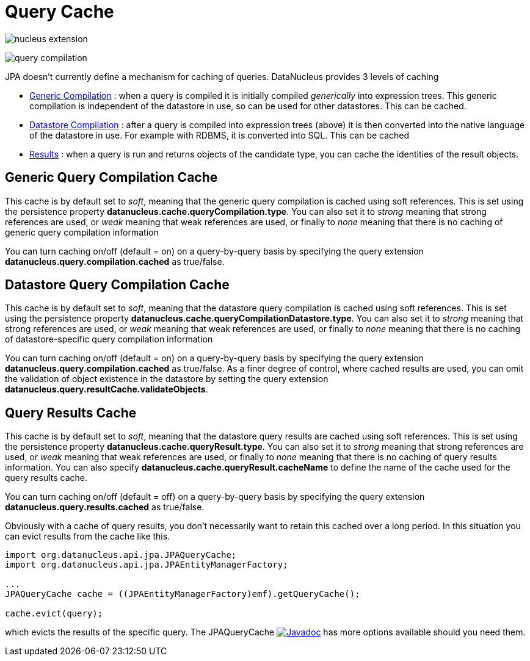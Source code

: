 [[cache]]
= Query Cache
:_basedir: ../
:_imagesdir: images/


image:../images/nucleus_extension.png[]

image:../images/query_compilation.png[]

JPA doesn't currently define a mechanism for caching of queries. DataNucleus provides 3 levels of caching

* link:#cache_genericcompilation[Generic Compilation] : when a query is compiled it is initially compiled _generically_ into expression trees. 
This generic compilation is independent of the datastore in use, so can be used for other datastores. This can be cached.
* link:#cache_datastorecompilation[Datastore Compilation] : after a query is compiled into expression trees (above) it is then converted into the native language of the datastore in use. 
For example with RDBMS, it is converted into SQL. This can be cached
* link:#cache_results[Results] : when a query is run and returns objects of the candidate type, you can cache the identities of the result objects.


[[cache_genericcompilation]]
== Generic Query Compilation Cache

This cache is by default set to _soft_, meaning that the generic query compilation is cached using soft references. 
This is set using the persistence property *datanucleus.cache.queryCompilation.type*. 
You can also set it to _strong_ meaning that strong references are used, or _weak_ meaning that weak references are used, or finally to _none_ 
meaning that there is no caching of generic query compilation information

You can turn caching on/off (default = on) on a query-by-query basis by specifying the query extension *datanucleus.query.compilation.cached* as true/false.


[[cache_datastorecompilation]]
== Datastore Query Compilation Cache

This cache is by default set to _soft_, meaning that the datastore query compilation is cached using soft references. 
This is set using the persistence property *datanucleus.cache.queryCompilationDatastore.type*. 
You can also set it to _strong_ meaning that strong references are used, or _weak_ meaning that weak references are used, or finally to _none_ 
meaning that there is no caching of datastore-specific query compilation information

You can turn caching on/off (default = on) on a query-by-query basis by specifying the query extension *datanucleus.query.compilation.cached* as true/false.
As a finer degree of control, where cached results are used, you can omit the validation of object existence in the datastore by setting the query extension
*datanucleus.query.resultCache.validateObjects*.


[[cache_results]]
== Query Results Cache

This cache is by default set to _soft_, meaning that the datastore query results are cached using soft references. 
This is set using the persistence property *datanucleus.cache.queryResult.type*. 
You can also set it to _strong_ meaning that strong references are used, or _weak_ meaning that weak references are used, or finally to _none_ 
meaning that there is no caching of query results information. 
You can also specify *datanucleus.cache.queryResult.cacheName* to define the name of the cache used for the query results cache.

You can turn caching on/off (default = off) on a query-by-query basis by specifying the query extension *datanucleus.query.results.cached* as true/false.

Obviously with a cache of query results, you don't necessarily want to retain this cached over a long period. In this situation you can evict results from the cache like this.

[source,java]
-----
import org.datanucleus.api.jpa.JPAQueryCache;
import org.datanucleus.api.jpa.JPAEntityManagerFactory;

...
JPAQueryCache cache = ((JPAEntityManagerFactory)emf).getQueryCache();

cache.evict(query);
-----

which evicts the results of the specific query. 
The JPAQueryCache http://www.datanucleus.org/javadocs/api.jpa/latest/org/datanucleus/jpa/JPAQueryCache.html[image:../images/javadoc.png[Javadoc]] 
has more options available should you need them.


